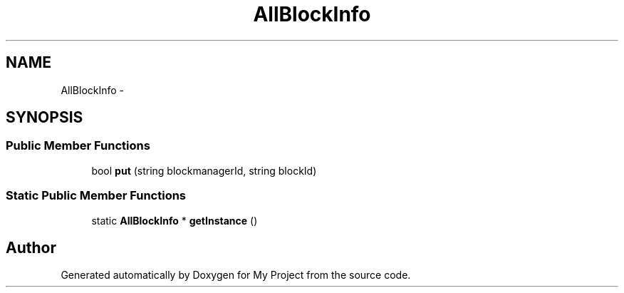 .TH "AllBlockInfo" 3 "Fri Oct 9 2015" "My Project" \" -*- nroff -*-
.ad l
.nh
.SH NAME
AllBlockInfo \- 
.SH SYNOPSIS
.br
.PP
.SS "Public Member Functions"

.in +1c
.ti -1c
.RI "bool \fBput\fP (string blockmanagerId, string blockId)"
.br
.in -1c
.SS "Static Public Member Functions"

.in +1c
.ti -1c
.RI "static \fBAllBlockInfo\fP * \fBgetInstance\fP ()"
.br
.in -1c

.SH "Author"
.PP 
Generated automatically by Doxygen for My Project from the source code\&.
